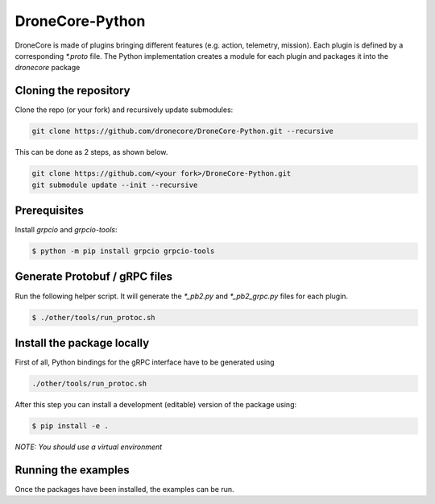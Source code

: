 ================
DroneCore-Python
================

DroneCore is made of plugins bringing different features (e.g. action, telemetry, mission). Each plugin is defined by a corresponding `*.proto` file. The Python implementation creates a module for each plugin and packages it into the `dronecore` package

Cloning the repository
~~~~~~~~~~~~~~~~~~~~~~

Clone the repo (or your fork) and recursively update submodules:

.. code-block:: bash

    git clone https://github.com/dronecore/DroneCore-Python.git --recursive

This can be done as 2 steps, as shown below.

.. code-block:: bash

    git clone https://github.com/<your fork>/DroneCore-Python.git
    git submodule update --init --recursive


Prerequisites
~~~~~~~~~~~~~

Install `grpcio` and `grpcio-tools`:

.. code-block:: bash

    $ python -m pip install grpcio grpcio-tools

Generate Protobuf / gRPC files
~~~~~~~~~~~~~~~~~~~~~~~~~~~~~~

Run the following helper script. It will generate the `*_pb2.py` and `*_pb2_grpc.py` files for each plugin.

.. code-block:: bash

    $ ./other/tools/run_protoc.sh

Install the package locally
~~~~~~~~~~~~~~~~~~~~~~~~~~~

First of all, Python bindings for the gRPC interface have to be generated using

.. code-block::

    ./other/tools/run_protoc.sh

After this step you can install a development (editable) version of the package using:

.. code-block:: bash

    $ pip install -e .

*NOTE: You should use a virtual environment*

Running the examples
~~~~~~~~~~~~~~~~~~~~

Once the packages have been installed, the examples can be run.
